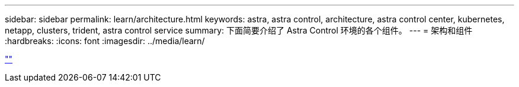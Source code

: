 ---
sidebar: sidebar 
permalink: learn/architecture.html 
keywords: astra, astra control, architecture, astra control center, kubernetes, netapp, clusters, trident, astra control service 
summary: 下面简要介绍了 Astra Control 环境的各个组件。 
---
= 架构和组件
:hardbreaks:
:icons: font
:imagesdir: ../media/learn/


link:https://raw.githubusercontent.com/NetAppDocs/astra-control-center/main/_include/source-architecture.adoc[""]
